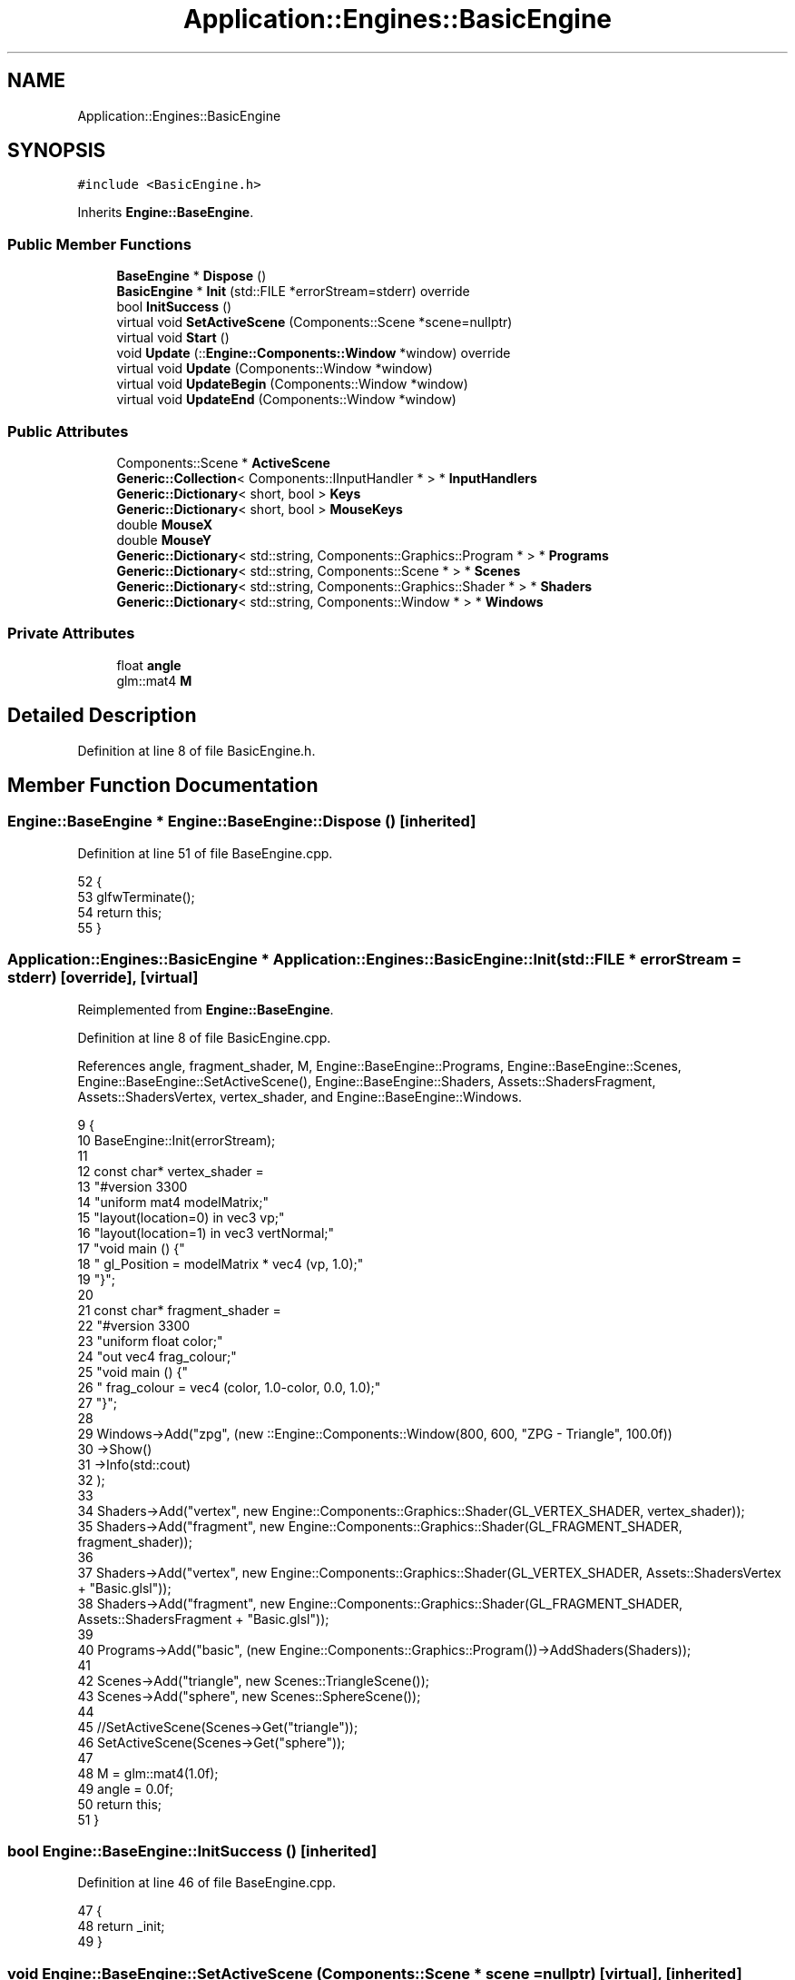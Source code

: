 .TH "Application::Engines::BasicEngine" 3 "Sat Nov 3 2018" "Version 4.0" "ZPG" \" -*- nroff -*-
.ad l
.nh
.SH NAME
Application::Engines::BasicEngine
.SH SYNOPSIS
.br
.PP
.PP
\fC#include <BasicEngine\&.h>\fP
.PP
Inherits \fBEngine::BaseEngine\fP\&.
.SS "Public Member Functions"

.in +1c
.ti -1c
.RI "\fBBaseEngine\fP * \fBDispose\fP ()"
.br
.ti -1c
.RI "\fBBasicEngine\fP * \fBInit\fP (std::FILE *errorStream=stderr) override"
.br
.ti -1c
.RI "bool \fBInitSuccess\fP ()"
.br
.ti -1c
.RI "virtual void \fBSetActiveScene\fP (Components::Scene *scene=nullptr)"
.br
.ti -1c
.RI "virtual void \fBStart\fP ()"
.br
.ti -1c
.RI "void \fBUpdate\fP (::\fBEngine::Components::Window\fP *window) override"
.br
.ti -1c
.RI "virtual void \fBUpdate\fP (Components::Window *window)"
.br
.ti -1c
.RI "virtual void \fBUpdateBegin\fP (Components::Window *window)"
.br
.ti -1c
.RI "virtual void \fBUpdateEnd\fP (Components::Window *window)"
.br
.in -1c
.SS "Public Attributes"

.in +1c
.ti -1c
.RI "Components::Scene * \fBActiveScene\fP"
.br
.ti -1c
.RI "\fBGeneric::Collection\fP< Components::IInputHandler * > * \fBInputHandlers\fP"
.br
.ti -1c
.RI "\fBGeneric::Dictionary\fP< short, bool > \fBKeys\fP"
.br
.ti -1c
.RI "\fBGeneric::Dictionary\fP< short, bool > \fBMouseKeys\fP"
.br
.ti -1c
.RI "double \fBMouseX\fP"
.br
.ti -1c
.RI "double \fBMouseY\fP"
.br
.ti -1c
.RI "\fBGeneric::Dictionary\fP< std::string, Components::Graphics::Program * > * \fBPrograms\fP"
.br
.ti -1c
.RI "\fBGeneric::Dictionary\fP< std::string, Components::Scene * > * \fBScenes\fP"
.br
.ti -1c
.RI "\fBGeneric::Dictionary\fP< std::string, Components::Graphics::Shader * > * \fBShaders\fP"
.br
.ti -1c
.RI "\fBGeneric::Dictionary\fP< std::string, Components::Window * > * \fBWindows\fP"
.br
.in -1c
.SS "Private Attributes"

.in +1c
.ti -1c
.RI "float \fBangle\fP"
.br
.ti -1c
.RI "glm::mat4 \fBM\fP"
.br
.in -1c
.SH "Detailed Description"
.PP 
Definition at line 8 of file BasicEngine\&.h\&.
.SH "Member Function Documentation"
.PP 
.SS "\fBEngine::BaseEngine\fP * Engine::BaseEngine::Dispose ()\fC [inherited]\fP"

.PP
Definition at line 51 of file BaseEngine\&.cpp\&.
.PP
.nf
52 {
53     glfwTerminate();
54     return this;
55 }
.fi
.SS "\fBApplication::Engines::BasicEngine\fP * Application::Engines::BasicEngine::Init (std::FILE * errorStream = \fCstderr\fP)\fC [override]\fP, \fC [virtual]\fP"

.PP
Reimplemented from \fBEngine::BaseEngine\fP\&.
.PP
Definition at line 8 of file BasicEngine\&.cpp\&.
.PP
References angle, fragment_shader, M, Engine::BaseEngine::Programs, Engine::BaseEngine::Scenes, Engine::BaseEngine::SetActiveScene(), Engine::BaseEngine::Shaders, Assets::ShadersFragment, Assets::ShadersVertex, vertex_shader, and Engine::BaseEngine::Windows\&.
.PP
.nf
9 {
10     BaseEngine::Init(errorStream);
11 
12     const char* vertex_shader =
13         "#version 330\n"
14         "uniform mat4 modelMatrix;"
15         "layout(location=0) in vec3 vp;"
16         "layout(location=1) in vec3 vertNormal;"
17         "void main () {"
18         " gl_Position = modelMatrix * vec4 (vp, 1\&.0);"
19         "}";
20 
21     const char*  fragment_shader =
22         "#version 330\n"
23         "uniform float color;"
24         "out vec4 frag_colour;"
25         "void main () {"
26         "     frag_colour = vec4 (color, 1\&.0-color, 0\&.0, 1\&.0);"
27         "}";
28 
29     Windows->Add("zpg", (new ::Engine::Components::Window(800, 600, "ZPG - Triangle", 100\&.0f))
30         ->Show()
31         ->Info(std::cout)
32     );
33 
34     Shaders->Add("vertex", new Engine::Components::Graphics::Shader(GL_VERTEX_SHADER, vertex_shader));
35     Shaders->Add("fragment", new Engine::Components::Graphics::Shader(GL_FRAGMENT_SHADER, fragment_shader));
36     
37     Shaders->Add("vertex", new Engine::Components::Graphics::Shader(GL_VERTEX_SHADER, Assets::ShadersVertex + "Basic\&.glsl"));
38     Shaders->Add("fragment", new Engine::Components::Graphics::Shader(GL_FRAGMENT_SHADER, Assets::ShadersFragment + "Basic\&.glsl"));
39 
40     Programs->Add("basic", (new Engine::Components::Graphics::Program())->AddShaders(Shaders));
41 
42     Scenes->Add("triangle", new Scenes::TriangleScene());
43     Scenes->Add("sphere", new Scenes::SphereScene());
44 
45     //SetActiveScene(Scenes->Get("triangle"));
46     SetActiveScene(Scenes->Get("sphere"));
47 
48     M = glm::mat4(1\&.0f);
49     angle = 0\&.0f;
50     return this;
51 }
.fi
.SS "bool Engine::BaseEngine::InitSuccess ()\fC [inherited]\fP"

.PP
Definition at line 46 of file BaseEngine\&.cpp\&.
.PP
.nf
47 {
48     return _init;
49 }
.fi
.SS "void Engine::BaseEngine::SetActiveScene (\fBComponents::Scene\fP * scene = \fCnullptr\fP)\fC [virtual]\fP, \fC [inherited]\fP"

.PP
Definition at line 132 of file BaseEngine\&.cpp\&.
.PP
Referenced by Init(), Application::Engines::ZPGEngine::Init(), Application::Engines::TriangleEngine::Init(), Application::Engines::CameraEngine::Init(), and Application::Engines::LightEngine::Init()\&.
.PP
.nf
133 {
134     if (scene == nullptr && !Scenes->empty())
135         ActiveScene = Scenes->begin()->second;
136     else
137         ActiveScene = scene;        
138 }
.fi
.SS "void Engine::BaseEngine::Start ()\fC [virtual]\fP, \fC [inherited]\fP"

.PP
Definition at line 126 of file BaseEngine\&.cpp\&.
.PP
Referenced by main()\&.
.PP
.nf
127 {
128     system("cls");
129     UpdateInternal();
130 }
.fi
.SS "void Application::Engines::BasicEngine::Update (::\fBEngine::Components::Window\fP * window)\fC [override]\fP"

.PP
Definition at line 53 of file BasicEngine\&.cpp\&.
.PP
.nf
54 {
55     if(ActiveScene != nullptr && ActiveScene->Objects != nullptr && !ActiveScene->Objects->empty())
56     for (auto& it : *ActiveScene->Objects)
57     {
58         std::cout << "Object: " << it\&.first << std::endl;
59         auto object = it\&.second;
60         object->Draw();
61         angle += 0\&.1f;
62     }
63 }
.fi
.SS "void Engine::BaseEngine::Update (\fBComponents::Window\fP * window)\fC [virtual]\fP, \fC [inherited]\fP"

.PP
Definition at line 112 of file BaseEngine\&.cpp\&.
.PP
.nf
113 {
114 }
.fi
.SS "void Engine::BaseEngine::UpdateBegin (\fBComponents::Window\fP * window)\fC [virtual]\fP, \fC [inherited]\fP"

.PP
Definition at line 57 of file BaseEngine\&.cpp\&.
.PP
References Engine::Components::Window::Get()\&.
.PP
.nf
58 {
59     // Scene
60     ActiveScene->BeginLoad(this);
61 
62     // Buffers
63     glEnable(GL_DEPTH_TEST);
64     glDepthFunc(GL_LESS);
65     glClear(GL_COLOR_BUFFER_BIT | GL_DEPTH_BUFFER_BIT);
66 
67     // Input
68     short mouseKeysActive = 0;
69     glfwGetCursorPos(window->Get(), &MouseX, &MouseY);
70     for(short i = 0; i < 8; i++)
71     {
72         const int state = glfwGetMouseButton(window->Get(), i);
73         auto value = MouseKeys[i];
74         // flip state
75         if (state == GLFW_PRESS && !value)
76             MouseKeys\&.Add(i, true);
77         else if (state == GLFW_RELEASE && value)
78             MouseKeys\&.Add(i, false);
79         if (MouseKeys[i])
80             mouseKeysActive++;
81     }
82     short keysActive = 0;
83     SetConsoleCursorPosition(GetStdHandle(STD_OUTPUT_HANDLE), { 40, keysActive });
84     fprintf(_errorStream, "                           ");
85     for (short i = 1; i < 512; i++)
86     {
87         const int state = glfwGetKey(window->Get(), i);
88         auto value = Keys[i];
89         // flip state
90         if (state == GLFW_PRESS && !value)
91             Keys\&.Add(i, true);
92         else if (state == GLFW_RELEASE && value)
93             Keys\&.Add(i, false);
94         if (Keys[i])
95             keysActive++;
96     }
97     bool handleKeys = true,
98          handleMouse = true;
99     for (auto handler : *InputHandlers)
100     {
101         if(handleKeys)
102             handleKeys = handler->HandleKeys(this, window, ActiveScene, Keys, keysActive);
103         if(handleMouse)
104             handleMouse = handler->HandleMouse(this, window, ActiveScene, MouseX, MouseY, MouseKeys, mouseKeysActive);
105         if(!handleKeys && !handleMouse)
106             break;
107     }
108 
109     SetConsoleCursorPosition(GetStdHandle(STD_OUTPUT_HANDLE), { 0,0 });
110 }
.fi
.SS "void Engine::BaseEngine::UpdateEnd (\fBComponents::Window\fP * window)\fC [virtual]\fP, \fC [inherited]\fP"

.PP
Definition at line 116 of file BaseEngine\&.cpp\&.
.PP
References Engine::Components::Window::Get()\&.
.PP
.nf
117 {
118     // update other events like input handling
119     glfwPollEvents();
120     // put the stuff we’ve been drawing onto the display
121     glfwSwapBuffers(window->Get());
122 
123     ActiveScene->FrameUpdate(this);
124 }
.fi
.SH "Member Data Documentation"
.PP 
.SS "Components::Scene* Engine::BaseEngine::ActiveScene\fC [inherited]\fP"

.PP
Definition at line 34 of file BaseEngine\&.h\&.
.PP
Referenced by Engine::BaseEngine::BaseEngine(), Application::Engines::CameraEngine::Init(), and Application::Engines::LightEngine::Init()\&.
.SS "float Application::Engines::BasicEngine::angle\fC [private]\fP"

.PP
Definition at line 15 of file BasicEngine\&.h\&.
.PP
Referenced by Init()\&.
.SS "\fBGeneric::Collection\fP<Components::IInputHandler*>* Engine::BaseEngine::InputHandlers\fC [inherited]\fP"

.PP
Definition at line 31 of file BaseEngine\&.h\&.
.PP
Referenced by Engine::BaseEngine::BaseEngine(), and Application::Engines::LightEngine::Init()\&.
.SS "\fBGeneric::Dictionary\fP<short, bool> Engine::BaseEngine::Keys\fC [inherited]\fP"

.PP
Definition at line 32 of file BaseEngine\&.h\&.
.PP
Referenced by Engine::BaseEngine::BaseEngine()\&.
.SS "glm::mat4 Application::Engines::BasicEngine::M\fC [private]\fP"

.PP
Definition at line 14 of file BasicEngine\&.h\&.
.PP
Referenced by Init()\&.
.SS "\fBGeneric::Dictionary\fP<short, bool> Engine::BaseEngine::MouseKeys\fC [inherited]\fP"

.PP
Definition at line 33 of file BaseEngine\&.h\&.
.PP
Referenced by Engine::BaseEngine::BaseEngine()\&.
.SS "double Engine::BaseEngine::MouseX\fC [inherited]\fP"

.PP
Definition at line 35 of file BaseEngine\&.h\&.
.SS "double Engine::BaseEngine::MouseY\fC [inherited]\fP"

.PP
Definition at line 36 of file BaseEngine\&.h\&.
.SS "\fBGeneric::Dictionary\fP<std::string, Components::Graphics::Program*>* Engine::BaseEngine::Programs\fC [inherited]\fP"

.PP
Definition at line 28 of file BaseEngine\&.h\&.
.PP
Referenced by Engine::BaseEngine::BaseEngine(), Application::Input::Handlers::CameraInputHandler::HandleMouse(), Application::Engines::ZPGEngine::Init(), Application::Engines::TriangleEngine::Init(), Init(), Application::Engines::CameraEngine::Init(), Application::Engines::LightEngine::Init(), Application::Scenes::TriangleScene::Load(), and Application::Scenes::SphereScene::Load()\&.
.SS "\fBGeneric::Dictionary\fP<std::string, Components::Scene*>* Engine::BaseEngine::Scenes\fC [inherited]\fP"

.PP
Definition at line 30 of file BaseEngine\&.h\&.
.PP
Referenced by Engine::BaseEngine::BaseEngine(), Application::Engines::ZPGEngine::Init(), Application::Engines::TriangleEngine::Init(), Init(), Application::Engines::CameraEngine::Init(), and Application::Engines::LightEngine::Init()\&.
.SS "\fBGeneric::Dictionary\fP<std::string, Components::Graphics::Shader*>* Engine::BaseEngine::Shaders\fC [inherited]\fP"

.PP
Definition at line 29 of file BaseEngine\&.h\&.
.PP
Referenced by Engine::BaseEngine::BaseEngine(), Application::Input::Handlers::CameraInputHandler::HandleMouse(), Application::Engines::TriangleEngine::Init(), Application::Engines::ZPGEngine::Init(), Init(), Application::Engines::CameraEngine::Init(), and Application::Engines::LightEngine::Init()\&.
.SS "\fBGeneric::Dictionary\fP<std::string, Components::Window*>* Engine::BaseEngine::Windows\fC [inherited]\fP"

.PP
Definition at line 27 of file BaseEngine\&.h\&.
.PP
Referenced by Engine::BaseEngine::BaseEngine(), Application::Engines::ZPGEngine::Init(), Application::Engines::TriangleEngine::Init(), Init(), Application::Engines::CameraEngine::Init(), and Application::Engines::LightEngine::Init()\&.

.SH "Author"
.PP 
Generated automatically by Doxygen for ZPG from the source code\&.
